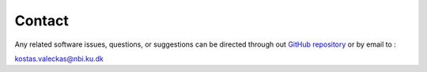.. _contact:

Contact
=======

Any related software issues, questions, or suggestions can be 
directed through out 
`GitHub repository <https://github.com/KostasValeckas/PyLongslit/>`_
or by email to :

kostas.valeckas@nbi.ku.dk

